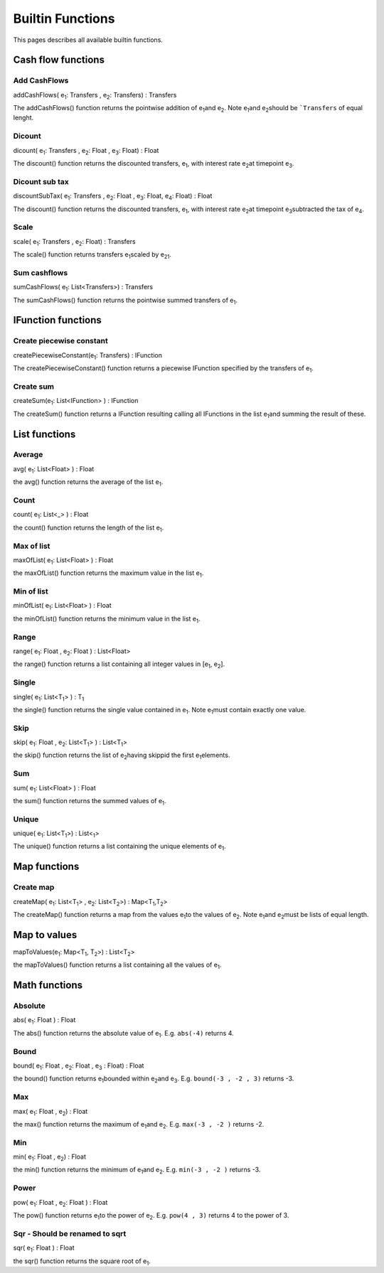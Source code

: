 Builtin Functions
====================================
This pages describes all available builtin functions.

Cash flow functions
^^^^^^^^^^^^^^^^^^^^^^^^^^^^

Add CashFlows 
""""""""""""""

addCashFlows( e\ :sub:`1`\ : Transfers , e\ :sub:`2`\ : Transfers) : Transfers

The addCashFlows() function returns the pointwise addition of e\ :sub:`1`\ and e\ :sub:`2`\. Note e\ :sub:`1`\ and e\ :sub:`2`\ should be ```Transfers`` of equal lenght.

Dicount 
""""""""

dicount( e\ :sub:`1`\ : Transfers , e\ :sub:`2`\ : Float , e\ :sub:`3`\ : Float) : Float

The discount() function returns the discounted transfers,  e\ :sub:`1`\, with interest rate e\ :sub:`2`\ at timepoint e\ :sub:`3`\.

Dicount sub tax
""""""""""""""""

discountSubTax( e\ :sub:`1`\ : Transfers , e\ :sub:`2`\ : Float , e\ :sub:`3`\ : Float, e\ :sub:`4`\ : Float) : Float

The discount() function returns the discounted transfers,  e\ :sub:`1`\, with interest rate e\ :sub:`2`\ at timepoint e\ :sub:`3`\ subtracted the tax of e\ :sub:`4`\.

Scale 
""""""""""""""""

scale( e\ :sub:`1`\ : Transfers , e\ :sub:`2`\ : Float) : Transfers

The scale() function returns transfers e\ :sub:`1`\ scaled by  e\ :sub:`21`\.

Sum cashflows 
""""""""""""""""

sumCashFlows( e\ :sub:`1`\ : List<Transfers>) : Transfers

The sumCashFlows() function returns the pointwise summed transfers of e\ :sub:`1`\.


IFunction functions
^^^^^^^^^^^^^^^^^^^^^^^^^^^^

Create piecewise constant 
""""""""""""""""""""""""""

createPiecewiseConstant(e\ :sub:`1`\ : Transfers) : IFunction

The createPiecewiseConstant() function returns a piecewise IFunction specified by the transfers of e\ :sub:`1`\.

Create sum 
"""""""""""""

createSum(e\ :sub:`1`\ : List<IFunction> ) : IFunction


The createSum() function returns a IFunction resulting calling all IFunctions in the list e\ :sub:`1`\ and summing the result of these.


List functions
^^^^^^^^^^^^^^^^^^^^^^^^^^^^

Average 
""""""""

avg( e\ :sub:`1`\ : List<Float> ) : Float

the avg() function returns the average of the list e\ :sub:`1`\.


Count
""""""

count( e\ :sub:`1`\ : List<_> ) : Float

the count() function returns the length of the list e\ :sub:`1`\.


Max of list
""""""""""""

maxOfList( e\ :sub:`1`\ : List<Float> ) : Float

the maxOfList() function returns the maximum value in the list e\ :sub:`1`\.


Min of list
""""""""""""

minOfList( e\ :sub:`1`\ : List<Float> ) : Float

the minOfList() function returns the minimum value in the list e\ :sub:`1`\.

Range
""""""

range( e\ :sub:`1`\ : Float , e\ :sub:`2`\ : Float ) : List<Float>

the range() function returns a list containing all integer values in [e\ :sub:`1`\ , e\ :sub:`2`\ ].

Single
"""""""

single( e\ :sub:`1`\ : List<T\ :sub:`1`\> ) : T\ :sub:`1`\

the single() function returns the single value contained in e\ :sub:`1`\. Note e\ :sub:`1`\ must contain exactly one value.

Skip
"""""""

skip( e\ :sub:`1`\ : Float , e\ :sub:`2`\ : List<T\ :sub:`1`\> ) : List<T\ :sub:`1`\>

the skip() function returns the list of e\ :sub:`2`\ having skippid the first e\ :sub:`1`\ elements.

Sum
"""""""

sum( e\ :sub:`1`\ : List<Float> ) : Float

the sum() function returns the summed values of e\ :sub:`1`\.


Unique 
""""""""""""""""

unique( e\ :sub:`1`\ : List<T\ :sub:`1`\>) : List<\ :sub:`1`\>

The unique() function returns a list containing the unique elements of e\ :sub:`1`\.


Map functions
^^^^^^^^^^^^^^

Create map 
"""""""""""

createMap( e\ :sub:`1`\ : List<T\ :sub:`1`\> , e\ :sub:`2`\ : List<T\ :sub:`2`\>) : Map<T\ :sub:`1`\,T\ :sub:`2`\>

The createMap() function returns a map from the values e\ :sub:`1`\ to the values of e\ :sub:`2`\. Note e\ :sub:`1`\ and e\ :sub:`2`\ must be lists of equal length.

Map to values
^^^^^^^^^^^^^^

mapToValues(e\ :sub:`1`\ : Map<T\ :sub:`1`\, T\ :sub:`2`\>) : List<T\ :sub:`2`\>

the mapToValues() function returns a list containing all the values of e\ :sub:`1`\.

Math functions
^^^^^^^^^^^^^^

Absolute 
"""""""""

abs( e\ :sub:`1`\ : Float ) : Float

The abs() function returns the absolute value of e\ :sub:`1`\. E.g. ``abs(-4)`` returns 4.

Bound
""""""

bound( e\ :sub:`1`\ : Float , e\ :sub:`2`\ : Float ,  e\ :sub:`3` \ : Float)  : Float


the bound() function returns e\ :sub:`1`\ bounded within e\ :sub:`2`\ and e\ :sub:`3`\. E.g. ``bound(-3 , -2 , 3)`` returns -3.



Max
""""""

max( e\ :sub:`1`\ : Float , e\ :sub:`2`\ )  : Float


the max() function returns the maximum of e\ :sub:`1`\ and e\ :sub:`2`\. E.g. ``max(-3 , -2 )`` returns -2.


Min
""""""

min( e\ :sub:`1`\ : Float , e\ :sub:`2`\ )  : Float


the min() function returns the minimum of e\ :sub:`1`\ and e\ :sub:`2`\. E.g. ``min(-3 , -2 )`` returns -3.


Power
"""""

pow( e\ :sub:`1`\ : Float , e\ :sub:`2`\ : Float ) : Float


The pow() function returns e\ :sub:`1`\ to the power of e\ :sub:`2`\. E.g. ``pow(4 , 3)`` returns 4 to the power of 3.


Sqr - Should be renamed to sqrt
"""""""""""""""""""""""""""""""""""

sqr( e\ :sub:`1`\ : Float ) : Float

the sqr() function returns the square root of e\ :sub:`1`\.


